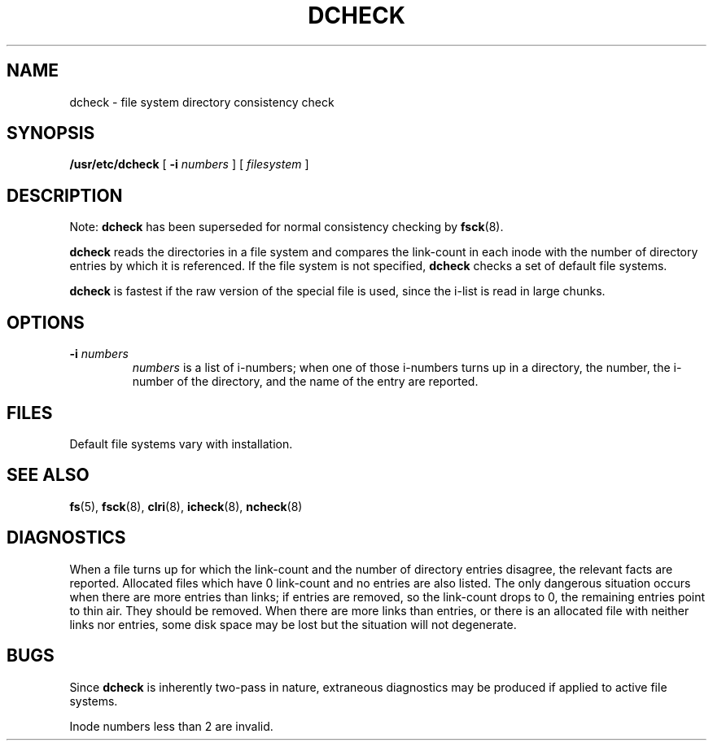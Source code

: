 .\" @(#)dcheck.8 1.1 92/07/30 SMI; from UCB 4.1
.TH DCHECK 8 "9 September 1987"
.SH NAME
dcheck \- file system directory consistency check
.SH SYNOPSIS
.B /usr/etc/dcheck
[
.B \-i
.I numbers
] [
.I filesystem
]
.SH DESCRIPTION
.IX  "dcheck command"  ""  "\fLdcheck\fP \(em directory consistency check"
.IX  "check directory"  ""  "check directory \(em \fLdcheck\fP"
.IX  directory  "check consistency"  ""  "check consistency \(em \fLdcheck\fP"
.IX  "file system"  "check directory"  ""  "check directory \(em \fLdcheck\fP"
.LP
Note:
.B dcheck
has been superseded for normal consistency checking by
.BR fsck (8).
.LP
.B dcheck
reads the directories in a file system and compares
the link-count in each inode with the number of directory
entries by which it is referenced.
If the file system is not specified,
.B dcheck
checks a set of default file systems.
.LP
.B dcheck
is fastest if the raw version of the special file is
used, since the i-list is read in large chunks.
.SH OPTIONS
.TP
.BI \-i\fP  " numbers"
.I numbers
is a list of i-numbers; when one of those i-numbers turns
up in a directory, the number, the i-number of the directory,
and the name of the entry are reported.
.SH FILES
Default file systems vary with installation.
.SH "SEE ALSO"
.BR fs (5),
.BR fsck (8),
.BR clri (8),
.BR icheck (8),
.BR ncheck (8)
.SH DIAGNOSTICS
When a file turns up for which the link-count and the number
of directory entries disagree, the relevant facts are reported.
Allocated files which have 0 link-count and no entries are also listed.
The only dangerous situation occurs
when there are more entries than links;
if entries are removed, so the link-count drops to 0,
the remaining entries point to thin air.  They should be removed.
When there are more links than entries, or there is
an allocated file with neither links nor entries,
some disk space may be lost but the situation will not degenerate.
.SH BUGS
Since
.B dcheck
is inherently two-pass in nature, extraneous diagnostics
may be produced if applied to active file systems.
.LP
Inode numbers less than 2 are invalid.
